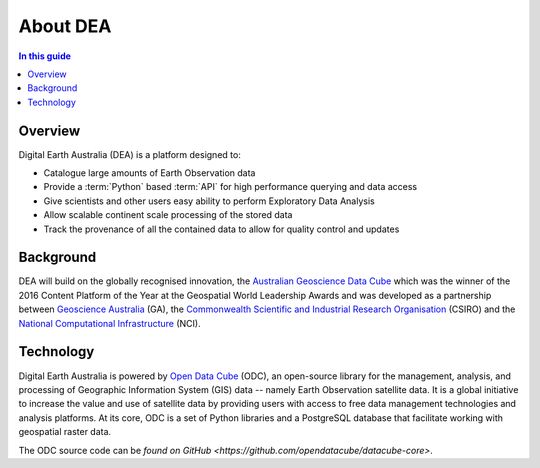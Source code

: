 .. _introduction:

About DEA
=========

.. contents:: In this guide
   :local:
   :backlinks: none

Overview
--------

Digital Earth Australia (DEA) is a platform designed to:

* Catalogue large amounts of Earth Observation data
* Provide a :term:`Python` based :term:`API` for high performance querying and data access
* Give scientists and other users easy ability to perform Exploratory Data Analysis
* Allow scalable continent scale processing of the stored data
* Track the provenance of all the contained data to allow for quality control and updates


Background
----------

DEA will build on the globally recognised innovation, the `Australian Geoscience Data Cube`_
which was the winner of the 2016 Content Platform of the Year at the Geospatial World
Leadership Awards and was developed as a partnership between `Geoscience Australia`_ (GA),
the `Commonwealth Scientific and Industrial Research Organisation`_ (CSIRO) and the
`National Computational Infrastructure`_ (NCI).

.. _Australian Geoscience Data Cube: http://www.datacube.org.au/
.. _Geoscience Australia: http://www.ga.gov.au/
.. _Commonwealth Scientific and Industrial Research Organisation: https://www.csiro.au/
.. _National Computational Infrastructure: https://nci.org.au/

Technology
----------

Digital Earth Australia is powered by `Open Data Cube <http://opendatacube.org/>`_ (ODC), an open-source library for the management, analysis, and processing of Geographic Information System (GIS) data -- namely Earth Observation satellite data. It is a global initiative to increase the value and use of satellite data by providing users with access to free data management technologies and analysis platforms. At its core, ODC is a set of Python libraries and a PostgreSQL database that facilitate working with geospatial raster data.

The ODC source code can be `found on GitHub <https://github.com/opendatacube/datacube-core>`.


